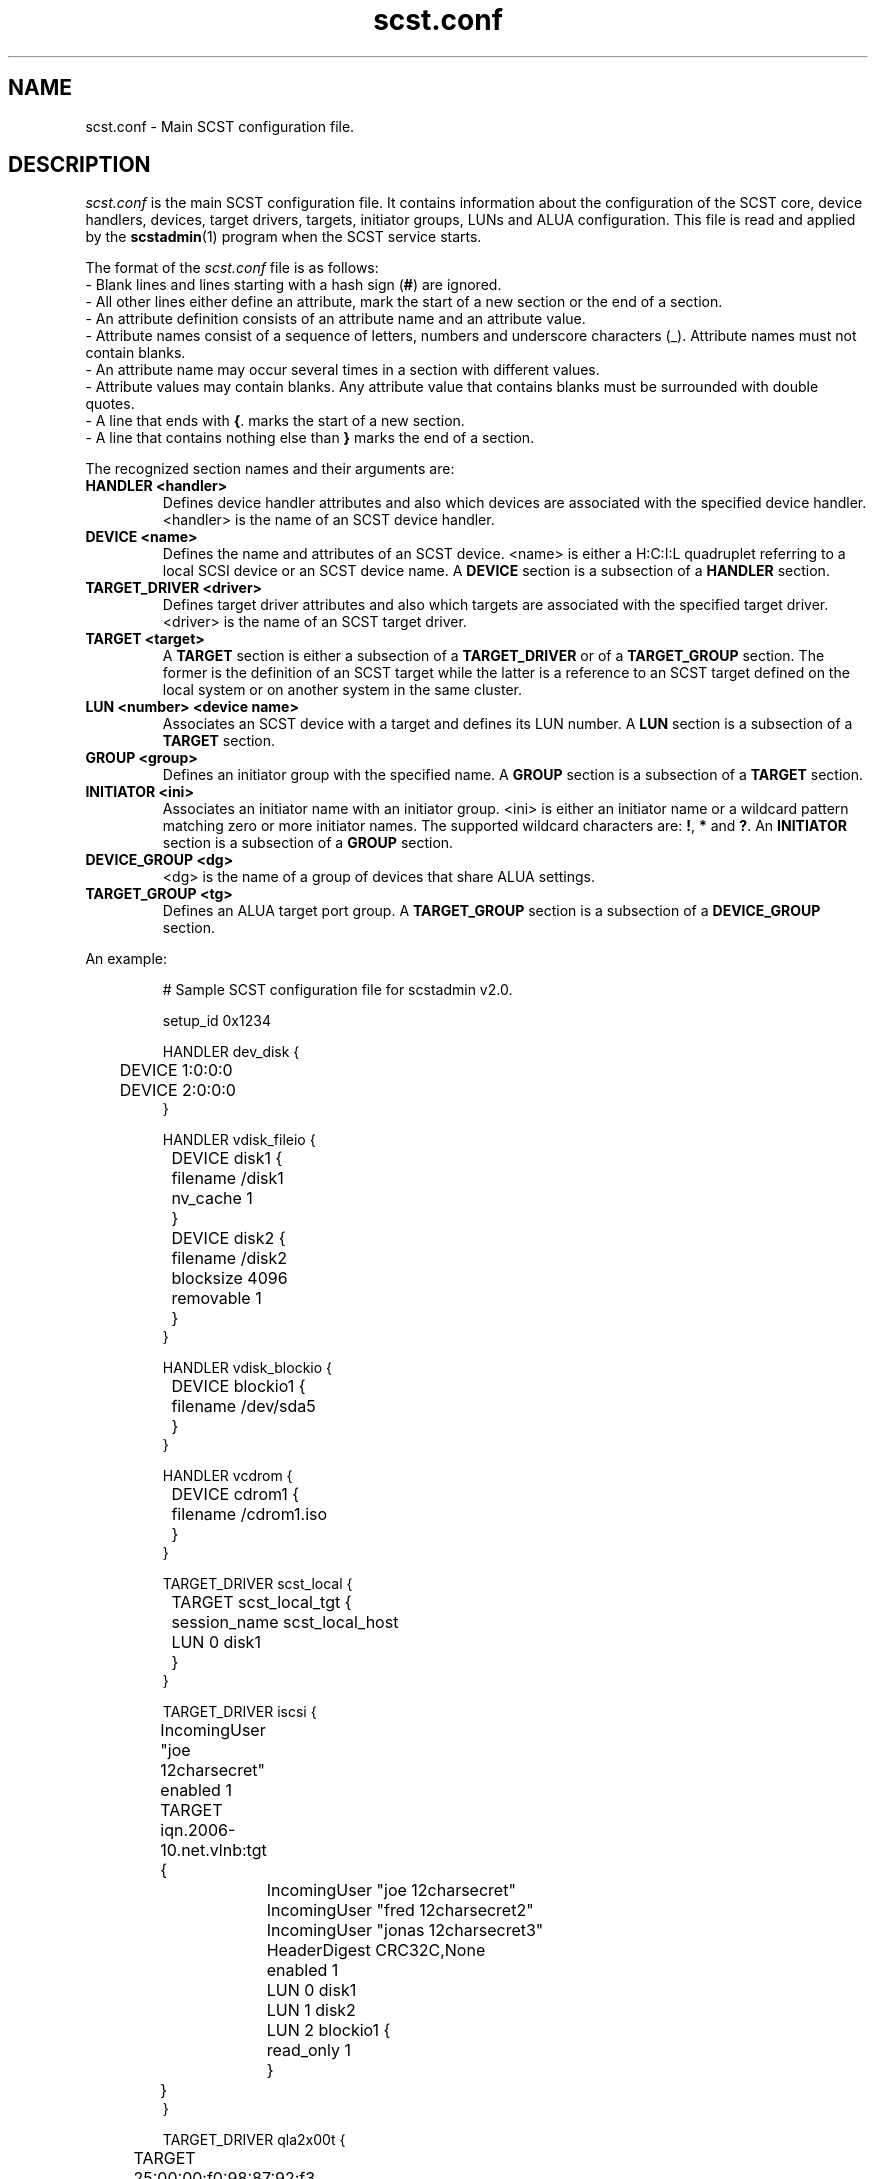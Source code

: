 .\" -*- nroff -*-
.\" Copyright 2011 Bart Van Assche <bvanassche@acm.org>. All rights reserved.
.\" Permission is granted to copy, distribute and/or modify this document
.\" under the terms of the GNU General Public License, version 2 (GPLv2). 
.TH scst.conf 5 "July 2011" "scstadmin 2.0.0"
.SH NAME
scst.conf \- Main SCST configuration file.
.SH DESCRIPTION
.I scst.conf
is the main SCST configuration file. It contains information about the
configuration of the SCST core, device handlers, devices, target drivers,
targets, initiator groups, LUNs and ALUA configuration. This file is read and
applied by the
.BR scstadmin (1)
program when the SCST service starts.
.P
The format of the
.I scst.conf
file is as follows:
.br
- Blank lines and lines starting with a hash sign
.RB ( # )
are ignored.
.br
- All other lines either define an attribute, mark the start of a new section
or the end of a section.
.br
- An attribute definition consists of an attribute name and an attribute
value.
.br
- Attribute names consist of a sequence of letters, numbers and underscore
characters (_). Attribute names must not contain blanks.
.br
- An attribute name may occur several times in a section with different values.
.br
- Attribute values may contain blanks. Any attribute value that contains
blanks must be surrounded with double quotes.
.br
- A line that ends with
.BR { .
marks the start of a new section.
.br
- A line that contains nothing else than
.B }
marks the end of a section.
.P
The recognized section names and their arguments are:
.TP
.B "HANDLER <handler>"
Defines device handler attributes and also which devices are associated with
the specified device handler. <handler> is the name of an SCST device handler.
.TP
.B "DEVICE <name>"
Defines the name and attributes of an SCST device.  <name> is either a H:C:I:L
quadruplet referring to a local SCSI device or an SCST device name. A
.B DEVICE
section is a subsection of a
.B HANDLER
section. 
.TP
.B "TARGET_DRIVER <driver>"
Defines target driver attributes and also which targets are associated with
the specified target driver. <driver> is the name of an SCST target driver.
.TP
.B "TARGET <target>"
A
.B TARGET
section is either a subsection of a
.B TARGET_DRIVER
or of a
.B TARGET_GROUP
section. The former is the definition of an SCST target while the latter
is a reference to an SCST target defined on the local system or on
another system in the same cluster.
.TP
.B "LUN <number> <device name>"
Associates an SCST device with a target and defines its LUN number.
.RB "A " LUN " section is a subsection of a " TARGET " section."
.TP
.B "GROUP <group>"
Defines an initiator group with the specified name. A
.B GROUP
section is a subsection of a
.B TARGET
section.
.TP
.B "INITIATOR <ini>"
Associates an initiator name with an initiator group.  <ini> is either an
initiator name or a wildcard pattern matching zero or more initiator
names. The supported wildcard characters are:
.BR ! ", " * " and " ? ". An " INITIATOR
section is a subsection of a
.B GROUP
section.
.TP
.B "DEVICE_GROUP <dg>"
<dg> is the name of a group of devices that share ALUA settings.
.TP
.B "TARGET_GROUP <tg>"
Defines an ALUA target port group. A
.B TARGET_GROUP
section is a subsection of a
.B DEVICE_GROUP
section.
.P
An example:
.IP
# Sample SCST configuration file for scstadmin v2.0.
.IP
setup_id 0x1234
.IP
HANDLER dev_disk {
.br
	DEVICE 1:0:0:0
.br
	DEVICE 2:0:0:0
.br
}
.IP
HANDLER vdisk_fileio {
.br
	DEVICE disk1 {
.br
		filename /disk1
.br
		nv_cache 1
.br
	}
.IP
	DEVICE disk2 {
.br
		filename /disk2
.br
		blocksize 4096
.br
		removable 1
.br
	}
.br
}
.IP
HANDLER vdisk_blockio {
.br
	DEVICE blockio1 {
.br
		filename /dev/sda5
.br
	}
.br
}
.IP
HANDLER vcdrom {
.br
	DEVICE cdrom1 {
.br
		filename /cdrom1.iso
.br
	}
.br
}
.IP
TARGET_DRIVER scst_local {
.br
	TARGET scst_local_tgt {
.br
		session_name scst_local_host
.IP
		LUN 0 disk1
.br
	}
.br
}
.IP
TARGET_DRIVER iscsi {
.br
	IncomingUser "joe 12charsecret"
.br
	enabled 1
.IP
	TARGET iqn.2006-10.net.vlnb:tgt {
.br
		IncomingUser "joe 12charsecret"
.br
		IncomingUser "fred 12charsecret2"
.br
		IncomingUser "jonas 12charsecret3"
.br
		HeaderDigest CRC32C,None
.br
		enabled 1
.IP
		LUN 0 disk1
.br
		LUN 1 disk2
.br
		LUN 2 blockio1 {
.br
			read_only 1
.br
		}
.br
	}
.br
}
.IP
TARGET_DRIVER qla2x00t {
.br
	TARGET 25:00:00:f0:98:87:92:f3 {
.br
		enabled 1
.IP
		GROUP INI1 {
.br
			LUN 0 blockio1
.br
			LUN 1 1:0:0:0 {
.br
				read_only 1
.br
			}
.br
			LUN 5 cdrom1
.IP
			INITIATOR 25:00:00:f0:99:87:94:a3
.br
			INITIATOR 25:00:00:f0:99:87:94:a4
.br
		}
.br
	}
.IP
	TARGET 25:00:00:f0:98:87:92:f4 {
.br
	}
.br
}
.IP
TARGET_DRIVER ib_srpt {
.br
	TARGET ib_srpt_target_0 {
.br
		enabled 1
.IP
		LUN 0 disk1
.br
		LUN 1 disk2
.br
	}
.IP
	TARGET ib_srpt_target_1 {
.br
		enabled 1
.IP
		LUN 0 disk1
.br
		LUN 1 disk2
.br
	}
.br
}
.IP
DEVICE_GROUP dgroup1 {
.br
	DEVICE disk1
.IP
	TARGET_GROUP tgroup1 {
.br
		group_id 1
.br
		state active
.IP
		TARGET ib_srpt_target_0 {
.br
			rel_tgt_id 1
.br
		}
.br
	}
.IP
	TARGET_GROUP tgroup2 {
.br
		group_id 2
.br
		state offline
.IP
		TARGET ib_srpt_target_1 {
.br
			rel_tgt_id 2
.br
		}
.br
	}
.br
}
.IP
DEVICE_GROUP dgroup2 {
.br
	DEVICE disk2
.IP
	TARGET_GROUP tgroup1 {
.br
		group_id 1
.br
		state offline
.IP
		TARGET ib_srpt_target_0 {
.br
			rel_tgt_id 1
.br
		}
.br
	}
.IP
	TARGET_GROUP tgroup2 {
.br
		group_id 2
.br
		state active
.IP
		TARGET ib_srpt_target_1 {
.br
			rel_tgt_id 2
.br
		}
.br
	}
.br
}
.SH FILES
.IP "/etc/scst.conf"
The configuration file read by 
.BR scstadmin (1).
.SH "SEE ALSO"
scstadmin(1), scst(5)

